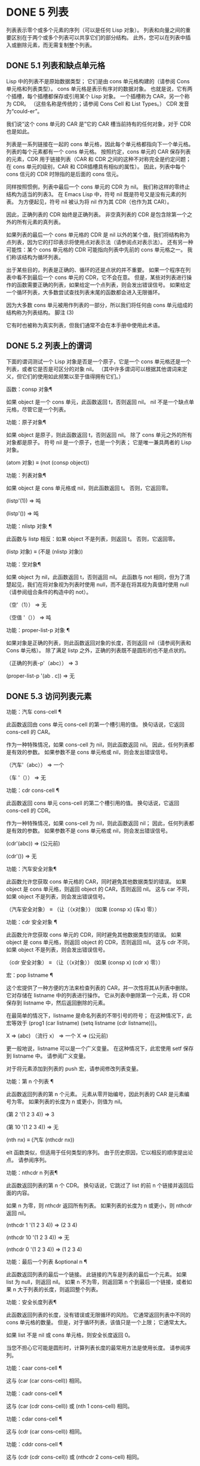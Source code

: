 #+LATEX_COMPILER: xelatex
#+LATEX_CLASS: elegantpaper
#+OPTIONS: prop:t
#+OPTIONS: ^:nil

* DONE 5 列表

列表表示零个或多个元素的序列（可以是任何 Lisp 对象）。  列表和向量之间的重要区别在于两个或多个列表可以共享它们的部分结构。  此外，您可以在列表中插入或删除元素，而无需复制整个列表。


** DONE 5.1 列表和缺点单元格

Lisp 中的列表不是原始数据类型；  它们是由 cons 单元格构建的（请参阅 Cons 单元格和列表类型）。  cons 单元格是表示有序对的数据对象。  也就是说，它有两个插槽，每个插槽都保存或引用某个 Lisp 对象。  一个插槽称为 CAR，另一个称为 CDR。  （这些名称是传统的；请参阅 Cons Cell 和 List Types。） CDR 发音为“could-er”。

 我们说“这个 cons 单元的 CAR 是”它的 CAR 槽当前持有的任何对象，对于 CDR 也是如此。

 列表是一系列链接在一​​起的 cons 单元格，因此每个单元格都指向下一个单元格。  列表的每个元素都有一个 cons 单元格。  按照约定，cons 单元的 CAR 保存列表的元素，CDR 用于链接列表（CAR 和 CDR 之间的这种不对称完全是约定问题；在 cons 单元的级别，CAR 和 CDR插槽具有相似的属性）。  因此，列表中每个 cons 信元的 CDR 时隙指的是后面的 cons 信元。

 同样按照惯例，列表中最后一个 cons 单元的 CDR 为 nil。  我们称这样的零终止结构为适当的列表3。  在 Emacs Lisp 中，符号 nil 既是符号又是没有元素的列表。  为方便起见，符号 nil 被认为将 nil 作为其 CDR（也作为其 CAR）。

 因此，正确列表的 CDR 始终是正确列表。  非空真列表的 CDR 是包含除第一个之外的所有元素的真列表。

 如果列表的最后一个 cons 单元格的 CDR 是 nil 以外的某个值，我们将结构称为点列表，因为它的打印表示将使用点对表示法（请参阅点对表示法）。  还有另一种可能性：某个 cons 单元格的 CDR 可能指向列表中先前的 cons 单元格之一。  我们称该结构为循环列表。

 出于某些目的，列表是正确的、循环的还是点状的并不重要。  如果一个程序在列表中看不到最后一个 cons 单元的 CDR，它不会在意。  但是，某些对列表进行操作的函数需要正确的列表，如果给定一个点列表，则会发出错误信号。  如果给定一个循环列表，大多数尝试查找列表末尾的函数都会进入无限循环。

 因为大多数 cons 单元被用作列表的一部分，所以我们将任何由 cons 单元组成的结构称为列表结构。
 脚注
 (3)

 它有时也被称为真实列表，但我们通常不会在本手册中使用此术语。

** DONE 5.2 列表上的谓词

下面的谓词测试一个 Lisp 对象是否是一个原子，它是一个 cons 单元格还是一个列表，或者它是否是可区分的对象 nil。  （其中许多谓词可以根据其他谓词来定义，但它们的使用如此频繁以至于值得拥有它们。）

 函数：consp 对象¶

     如果 object 是一个 cons 单元，此函数返回 t，否则返回 nil。  nil 不是一个缺点单元格，尽管它是一个列表。

 功能：原子对象¶

     如果 object 是原子，则此函数返回 t，否则返回 nil。  除了 cons 单元之外的所有对象都是原子。  符号 nil 是一个原子，也是一个列表；  它是唯一兼具两者的 Lisp 对象。

     (atom 对象) ≡ (not (consp object))

 功能：列表对象¶

     如果 object 是 cons 单元格或 nil，则此函数返回 t。  否则，它返回零。

     (listp'(1))
	  ⇒ 吨

     (listp'())
	  ⇒ 吨

 功能：nlistp 对象 ¶

     此函数与 listp 相反：如果 object 不是列表，则返回 t。  否则，它返回零。

     (listp 对象) ≡ (不是 (nlistp 对象))

 功能：空对象¶

     如果 object 为 nil，此函数返回 t，否则返回 nil。  此函数与 not 相同，但为了清楚起见，我们在将对象视为列表时使用 null，而不是在将其视为真值时使用 null（请参阅组合条件的构造中的 not）。

     （空'（1））
	  ⇒ 无

     （空值 '（））
	  ⇒ 吨

 功能：proper-list-p 对象 ¶

     如果对象是正确的列表，则此函数返回对象的长度，否则返回 nil（请参阅列表和 Cons 单元格）。  除了满足 listp 之外，正确的列表既不是圆形的也不是点状的。

     （正确的列表-p'（abc））
	 ⇒ 3

     (proper-list-p '(ab . c))
	 ⇒ 无

** DONE 5.3 访问列表元素

功能：汽车 cons-cell ¶

     此函数返回由 cons 单元 cons-cell 的第一个槽引用的值。  换句话说，它返回 cons-cell 的 CAR。

     作为一种特殊情况，如果 cons-cell 为 nil，则此函数返回 nil。  因此，任何列表都是有效的参数。  如果参数不是 cons 单元格或 nil，则会发出错误信号。

     （汽车'（abc））
	  ⇒ 一个

     （车 '（））
	  ⇒ 无

 功能：cdr cons-cell ¶

     此函数返回 cons 单元 cons-cell 的第二个槽引用的值。  换句话说，它返回 cons-cell 的 CDR。

     作为一种特殊情况，如果 cons-cell 为 nil，则此函数返回 nil；  因此，任何列表都是有效的参数。  如果参数不是 cons 单元格或 nil，则会发出错误信号。

     (cdr'(abc))
	  ⇒ (公元前)

     (cdr'())
	  ⇒ 无

 功能：汽车安全对象¶

     此函数允许您获取 cons 单元格的 CAR，同时避免其他数据类型的错误。  如果 object 是 cons 单元格，则返回 object 的 CAR，否则返回 nil。  这与 car 不同，如果 object 不是列表，则会发出错误信号。

     （汽车安全对象）
     ≡
     （让（（x对象））
       (如果 (consp x)
	   (车x)
	 零））

 功能：cdr 安全对象 ¶

     此函数允许您获取 cons 单元的 CDR，同时避免其他数据类型的错误。  如果 object 是 cons 单元格，则返回 object 的 CDR，否则返回 nil。  这与 cdr 不同，如果 object 不是列表，则会发出错误信号。

     （cdr 安全对象）
     ≡
     （让（（x对象））
       (如果 (consp x)
	   (cdr x)
	 零））

 宏：pop listname ¶

     这个宏提供了一种方便的方法来检查列表的 CAR，并一次性将其从列表中删除。  它对存储在 listname 中的列表进行操作。  它从列表中删除第一个元素，将 CDR 保存到 listname 中，然后返回删除的元素。

     在最简单的情况下，listname 是命名列表的不带引号的符号；  在这种情况下，此宏等效于 (prog1 (car listname) (setq listname (cdr listname)))。

     X
	  ⇒ (abc)
     （流行 x）
	  ⇒ 一个
     X
	  ⇒ (公元前)

     更一般地说，listname 可以是一个广义变量。  在这种情况下，此宏使用 setf 保存到 listname 中。  请参阅广义变量。

     对于将元素添加到列表的 push 宏，请参阅修改列表变量。

 功能：第 n 个列表 ¶

     此函数返回列表的第 n 个元素。  元素从零开始编号，因此列表的 CAR 是元素编号为零。  如果列表的长度为 n 或更小，则值为 nil。

     (第 2 '(1 2 3 4))
	  ⇒ 3

     (第 10 '(1 2 3 4))
	  ⇒ 无

     (nth nx) ≡ (汽车 (nthcdr nx))

     elt 函数类似，但适用于任何类型的序列。  由于历史原因，它以相反的顺序提出论点。  请参阅序列。

 功能：nthcdr n 列表¶

     此函数返回列表的第 n 个 CDR。  换句话说，它跳过了 list 的前 n 个链接并返回后面的内容。

     如果 n 为零，则 nthcdr 返回所有列表。  如果列表的长度为 n 或更小，则 nthcdr 返回 nil。

     (nthcdr 1 '(1 2 3 4))
	  ⇒ (2 3 4)

     (nthcdr 10 '(1 2 3 4))
	  ⇒ 无

     (nthcdr 0 '(1 2 3 4))
	  ⇒ (1 2 3 4)

 功能：最后一个列表 &optional n ¶

     此函数返回列表的最后一个链接。  此链接的汽车是列表的最后一个元素。  如果 list 为 null，则返回 nil。  如果 n 不为零，则返回第 n 个到最后一个链接，或者如果 n 大于列表的长度，则返回整个列表。

 功能：安全长度列表¶

     此函数返回列表的长度，没有错误或无限循环的风险。  它通常返回列表中不同的 cons 单元格的数量。  但是，对于循环列表，该值只是一个上限；  它通常太大。

     如果 list 不是 nil 或 cons 单元格，则安全长度返回 0。

 当您不担心它可能是圆形时，计算列表长度的最常用方法是使用长度。  请参阅序列。

 功能：caar cons-cell ¶

     这与 (car (car cons-cell)) 相同。

 功能：cadr cons-cell ¶

     这与 (car (cdr cons-cell)) 或 (nth 1 cons-cell) 相同。

 功能：cdar cons-cell ¶

     这与 (cdr (car cons-cell)) 相同。

 功能：cddr cons-cell ¶

     这与 (cdr (cdr cons-cell)) 或 (nthcdr 2 cons-cell) 相同。

 除了上述之外，car 和 cdr 的另外 24 个组合被定义为 cxxxr 和 cxxxxr，其中每个 x 是 a 或 d。  cadr、caddr 和 cadddr 分别选出列表的第二个、第三个或第四个元素。  cl-lib 以 cl-second、cl-third 和 cl-fourth 的名称提供相同的功能。  请参阅 Common Lisp Extensions 中的列表函数。

 功能：butlast x &optional n ¶

     此函数返回删除了最后一个元素或最后 n 个元素的列表 x。  如果 n 大于零，它会复制列表，以免损坏原始列表。  通常， (append (butlast xn) (last xn)) 将返回一个等于 x 的列表。

 功能：nbutlast x &可选 n ¶

     这是 butlast 的一个版本，它通过破坏性地修改适当元素的 cdr 来工作，而不是制作列表的副本。
** DONE 5.4 构建 Cons 单元格和列表

许多函数构建列表，因为列表位于 Lisp 的核心。  cons 是基本的列表构建功能；  然而，有趣的是，list 在 Emacs 源代码中的使用次数比 cons 多。

 功能：cons object1 object2 ¶

     该函数是构建新列表结构的最基本函数。  它创建了一个新的 cons 单元，使 object1 成为 CAR，object2 成为 CDR。  然后它返回新的 cons 单元格。  参数 object1 和 object2 可以是任何 Lisp 对象，但最常见的 object2 是一个列表。

     （缺点1'（2））
	  ⇒ (1 2)

     （缺点1'（））
	  ⇒ (1)

     （缺点 1 2）
	  ⇒ (1 . 2)

     cons 通常用于将单个元素添加到列表的前面。  这称为将元素添加到列表中。  4 例如：

     (setq list (cons newelt list))

     请注意，本例中使用的名为 list 的变量与下面描述的名为 list 的函数之间没有冲突；  任何符号都可以用于这两个目的。

 功能：列出 &rest 对象 ¶

     此函数创建一个以对象为元素的列表。  结果列表总是以零结尾的。  如果没有给出对象，则返回空列表。

     （清单 1 2 3 4 5）
	  ⇒ (1 2 3 4 5)

     (列表 1 2 '(3 4 5) 'foo)
	  ⇒ (1 2 (3 4 5) 富)

     （列表）
	  ⇒ 无

 功能：制作列表长度对象¶

     此函数创建一个长度元素列表，其中每个元素都是对象。  将 make-list 与 make-string 进行比较（请参阅创建字符串）。

     （制作清单 3 '猪）
	  ⇒ （猪猪猪）

     (make-list 0 '猪)
	  ⇒ 无

     (setq l (make-list 3 '(ab)))
	  ⇒ ((ab) (ab) (ab))
     (eq (car l) (cadr l))
	  ⇒ 吨

 功能：追加 &rest 序列¶

     这个函数返回一个包含所有序列元素的列表。  序列可以是列表、向量、布尔向量或字符串，但最后一个通常应该是列表。  除了最后一个参数之外的所有参数都被复制，因此没有任何参数被更改。  （请参阅重新排列列表的函数中的 nconc，了解一种无需复制即可加入列表的方法。）

     更一般地， append 的最后一个参数可以是任何 Lisp 对象。  最后一个参数不会被复制或转换；  它成为新列表中最后一个 cons 单元的 CDR。  如果最后一个参数本身是一个列表，那么它的元素将成为结果列表的有效元素。  如果最终元素不是列表，则结果是一个点列表，因为它的最终 CDR 不是正确列表中要求的 nil（请参阅列表和缺点单元格）。

 下面是一个使用 append 的例子：

 (setq 树 '(松橡树))
      ⇒ (松橡树)
 (setq more-trees (append '(枫桦树)树))
      ⇒ (枫桦松栎)


 树木
      ⇒ (松橡树)
 更多树
      ⇒ (枫桦松栎)

 (eq 树 (cdr (cdr more-trees)))
      ⇒ 吨

 您可以通过查看箱形图了解 append 的工作原理。  将变量 trees 设置为列表（松树橡木），然后将变量 more-trees 设置为列表（枫桦树松橡树）。  但是，变量树继续引用原始列表：

 more-trees 树
 |  |
 |  --- --- --- --- -> --- --- --- ---
  --> |  |  |--> |  |  |--> |  |  |--> |  |  |--> 无
       --- --- --- --- --- --- --- ---
	|  |  |  |
	|  |  |  |
	 --> 枫木 --> 桦木 --> 松木 --> 橡木

 空序列对 append 返回的值没有任何贡献。  因此，最终的 nil 参数强制复制前一个参数：

 树木
      ⇒ (松橡树)

 (setq wood (append trees nil))
      ⇒ (松橡树)

 木头
      ⇒ (松橡树)

 （当木树）
      ⇒ 无

 在发明函数复制序列之前，这曾经是复制列表的常用方法。  请参阅序列、数组和向量。

 在这里，我们展示了使用向量和字符串作为附加参数：

 （追加 [ab] "cd" 无）
      ⇒ (ab 99 100)

 在 apply 的帮助下（请参阅调用函数），我们可以将所有列表附加到列表列表中：

 （应用'追加'（（abc）无（xyz）无））
      ⇒ (abcxyz)

 如果没有给出序列，则返回 nil：

 （附加）
      ⇒ 无

 以下是一些最终参数不是列表的示例：

 （附加'（xy）'z）
      ⇒ (xy.z)
 （附加'（xy）[z]）
      ⇒ (xy . [z])

 第二个示例表明，当最后一个参数是序列而不是列表时，序列的元素不会成为结果列表的元素。  相反，该序列成为最终的 CDR，就像任何其他非列表最终参数一样。

 功能：copy-tree tree &optional vecp ¶

     此函数返回树树的副本。  如果树是一个 cons 单元，这将创建一个具有相同 CAR 和 CDR 的新 cons 单元，然后以相同的方式递归复制 CAR 和 CDR。

     通常，当 tree 不是 cons 单元格时，copy-tree 只返回 tree。  但是，如果 vecp 不为零，它也会复制向量（并递归地对其元素进行操作）。

 功能：扁平化树¶

     此函数返回树的“扁平化”副本，即包含以 tree 为根的 cons 单元树的所有非 nil 终端节点或叶子的列表。  返回列表中的叶子与树中的叶子顺序相同。

 (flatten-tree '(1 (2 . 3) nil (4 5 (6)) 7))
     ⇒(1 2 3 4 5 6 7)

 功能：确保列表对象¶

     此函数将对象作为列表返回。  如果 object 已经是一个列表，则函数返回它；  否则，该函数返回一个包含对象的单元素列表。

     如果您有一个可能是也可能不是列表的变量，这通常很有用，然后您可以说，例如：

     (dolist (elem (ensure-list foo))
       （主要元素））

 功能：从 &optional 到分隔的数字序列¶

     此函数返回一个数字列表，该列表以 from 开头并按分隔递增，并在 to 或之前结束。  分隔可以是正数或负数，默认为 1。如果 to 为 nil 或数值等于 from，则值为单元素列表 (from)。  如果 to 小于 from 且为正分隔，或大于 from 且为负分隔，则值为 nil，因为这些参数指定了一个空序列。

     如果分隔为 0 并且 to 既不为零也不在数值上等于 from，则 number-sequence 表示错误，因为这些参数指定了无限序列。

     所有参数都是数字。  浮点参数可能很棘手，因为浮点算术是不精确的。  例如，根据机器的不同，很可能 (number-sequence 0.4 0.6 0.2) 返回一个元素列表 (0.4)，而 (number-sequence 0.4 0.8 0.2) 返回一个包含三个元素的列表。  列表的第 n 个元素由精确公式（+ from (* n separator)）计算。  因此，如果想要确保 to 包含在列表中，可以传递这种精确类型的表达式 for to。  或者，可以将 to 替换为稍大的值（如果分离为负，则使用稍大的负值）。

     一些例子：

     （数字序列 4 9）
	  ⇒ (4 5 6 7 8 9)
     （数字序列 9 4 -1）
	  ⇒ (9 8 7 6 5 4)
     （数字序列 9 4 -2）
	  ⇒ (9 7 5)
     （数字序列 8）
	  ⇒ (8)
     （数字序列 8 5）
	  ⇒ 无
     （数字序列 5 8 -1）
	  ⇒ 无
     （数字序列 1.5 6 2）
	  ⇒ (1.5 3.5 5.5)

 脚注
 (4)

 没有严格等价的方法可以将元素添加到列表的末尾。  您可以使用 (append listname (list newelt))，它通过复制 listname 并将 newelt 添加到其末尾来创建一个全新的列表。  或者您可以使用 (nconc listname (list newelt))，它通过遵循所有 CDR 然后替换终止的 nil 来修改 listname。  将此与使用 cons 将元素添加到列表的开头进行比较，既不复制也不修改列表。


** DONE 5.5 修改列表变量

这些函数和一个宏提供了修改存储在变量中的列表的便捷方法。

 宏：推送元素列表名¶

     此宏创建一个新列表，其 CAR 为元素，其 CDR 为 listname 指定的列表，并将该列表保存在 listname 中。  在最简单的情况下，listname 是一个不带引号的符号来命名一个列表，这个宏等价于 (setq listname (cons element listname))。

     (setq l '(ab))
	  ⇒ (ab)
     （推'cl）
	  ⇒（驾驶室）
     l
	  ⇒（驾驶室）

     更一般地说，listname 可以是一个广义变量。  在这种情况下，这个宏相当于 (setf listname (cons element listname))。  请参阅广义变量。

     对于从列表中删除第一个元素的 pop 宏，请参阅访问列表元素。

 两个函数修改作为变量值的列表。

 功能：添加到列表符号元素&可选追加比较-fn ¶

     如果 element 还不是该值的成员，则此函数通过将 element 转换为旧值来设置变量符号。  它返回结果列表，无论是否更新。  symbol 的值最好是在调用之前已经存在的列表。  add-to-list 使用 compare-fn 将元素与现有列表成员进行比较；  如果 compare-fn 为 nil，则使用 equal。

     通常，如果添加元素，则将其添加到符号的前面，但如果可选参数 append 为非 nil，则将其添加到末尾。

     参数符号没有被隐式引用；  add-to-list 是一个普通函数，与 set 类似，但与 setq 不同。  如果这是您想要的，请自己引用论点。

     当符号引用词法变量时不要使用此函数。

 这是一个展示如何使用添加到列表的场景：

 (setq foo '(ab))
      ⇒ (ab)

 （添加到列表'foo'c）;;  添加 c。
      ⇒（驾驶室）

 （添加到列表'foo'b）;;  没有效果。
      ⇒（驾驶室）

 富;;  foo 被改变了。
      ⇒（驾驶室）

 (add-to-list 'var value) 的等效表达式是：

 （如果（成员值 var）
     变量
   (setq var (cons value var)))

 功能：添加到有序列表符号元素&可选顺序¶

     此函数通过在 order 指定的位置将元素插入旧值（必须是列表）来设置变量符号。  如果元素已经是列表的成员，则根据顺序调整其在列表中的位置。  使用 eq 测试成员资格。  此函数返回结果列表，无论是否更新。

     顺序通常是一个数字（整数或浮点数），列表的元素按非递减数字顺序排序。

     order 也可以省略或为零。  如果元素已经有一个，则元素的数字顺序保持不变；  否则，元素没有数字顺序。  没有数字列表顺序的元素被放置在列表的末尾，没有特定的顺序。

     order 的任何其他值都会删除元素的数字顺序，如果它已经有一个；  否则，它等价于 nil。

     参数符号没有被隐式引用；  add-to-ordered-list 是一个普通函数，与 set 类似，但与 setq 不同。  如有必要，请自己引用论点。

     排序信息存储在符号列表顺序属性的哈希表中。  symbol 不能引用词法变量。

 这是一个展示如何使用 add-to-ordered-list 的场景：

 (setq foo '())
      ⇒ 无

 （添加到有序列表'foo'a 1）;;  添加一个。
      ⇒ (一)

 (添加到有序列表'foo'c 3);;  添加 c。
      ⇒ (交流)

 (添加到有序列表'foo'b 2);;  添加 b。
      ⇒ (abc)

 (添加到有序列表'foo'b 4);;  移动 B.
      ⇒ (acb)

 （添加到有序列表'foo'd）；；  附加 d.
      ⇒ (acbd)

 （添加到有序列表'foo'e）；；  添加 e。
      ⇒ (acbed)

 富;;  foo 被改变了。
      ⇒ (acbed)

** DONE 5.6 修改现有列表结构

您可以使用原语 setcar 和 setcdr 修改 cons 单元的 CAR 和 CDR 内容。  这些是破坏性操作，因为它们改变了现有的列表结构。  破坏性操作应仅应用于可变列表，即通过 cons、list 或类似操作构造的列表。  通过引用创建的列表是程序的一部分，不应被破坏性操作更改。  请参阅可变性。

     Common Lisp 注意：Common Lisp 使用函数 rplaca 和 rplacd 来改变列表结构；  它们改变结构的方式与 setcar 和 setcdr 相同，但 Common Lisp 函数返回 cons 单元，而 setcar 和 setcdr 返回新的 CAR 或 CDR。

*** TODO 5.6.1 改变列表元素 setcar

使用 setcar 更改 cons 单元的 CAR。  当用于列表时，setcar 将列表中的一个元素替换为不同的元素。

 功能：setcar cons 对象¶

     此函数将对象存储为 cons 的新 CAR，替换其先前的 CAR。  换句话说，它改变了 cons 的 CAR slot 来引用 object。  它返回值对象。  例如：

     (setq x (列表 1 2))
	  ⇒ (1 2)

     (setcar x 4)
	  ⇒ 4

     X
	  ⇒ (4 2)

 当一个 cons 单元是多个列表的共享结构的一部分时，将一个新的 CAR 存储到 cons 中会更改每个列表的一个元素。  这是一个例子：

 ;;  创建两个部分共享的列表。
 (setq x1 (list 'a 'b 'c))
      ⇒ (abc)
 (setq x2 (cons 'z (cdr x1)))
      ⇒ (zbc)


 ;;  替换共享链接的CAR。
 (setcar (cdr x1) 'foo)
      ⇒ 富
 x1 ;  两个列表都已更改。
      ⇒ (a foo c)
 x2
      ⇒ (z foo c)


 ;;  替换未共享链接的 CAR。
 （setcar x1 'baz）
      ⇒ 巴兹
 x1 ;  只更改了一个列表。
      ⇒ (baz foo c)
 x2
      ⇒ (z foo c)

 这是变量 x1 和 x2 中两个列表的共享结构的图形描述，显示了为什么替换 b 会改变它们：

	 --- --- --- --- --- ---
 x1---> |  |  |----> |  |  |--> |  |  |--> 无
	 --- --- --- --- --- ---
	  |  --> |  |
	  |  |  |  |
	   --> 一个 |  --> b --> c
		  |
	--- --- |
 x2--> |  |  |--
	--- ---
	 |
	 |
	  --> z

 这是箱形图的另一种形式，显示了相同的关系：

 x1：
  -------------- -------------- --------------
 |  汽车 |  cdr |  |  汽车 |  cdr |  |  汽车 |  cdr |
 |  一个 |  o-------->|  乙 |  o-------->|  c |  无 |
 |  |  |  -->|  |  |  |  |  |
  -------------- |  -------------- --------------
		  |
 x2: |
  -------------- |
 |  汽车 |  cdr |  |
 |  z |  o----
 |  |  |
  --------------

*** TODO 5.6.2 更改列表的 CDR

用于修改 CDR 的最低级原语是 setcdr：

 功能：setcdr cons 对象¶

     此函数将对象存储为 cons 的新 CDR，替换其先前的 CDR。  换句话说，它将 cons 的 CDR slot 更改为引用 object。  它返回值对象。

 这是一个用不同列表替换列表的 CDR 的示例。  除了第一个元素之外的所有元素都被删除，以支持不同的元素序列。  第一个元素没有改变，因为它位于列表的 CAR 中，并且无法通过 CDR 到达。

 (setq x (list 1 2 3))
      ⇒ (1 2 3)

 (setcdr x '(4))
      ⇒ (4)

 X
      ⇒ (1 4)

 您可以通过更改列表中 cons 单元格的 CDR 从列表中间删除元素。  例如，这里我们通过更改第一个 cons 单元的 CDR 从列表 (abc) 中删除第二个元素 b：

 (setq x1 (list 'a 'b 'c))
      ⇒ (abc)
 (setcdr x1 (cdr (cdr x1)))
      ⇒ (c)
 x1
      ⇒ (交流)

 这是框符号的结果：

		    --------------------
		   |  |
  -------------- |  -------------- |  --------------
 |  汽车 |  cdr |  |  |  汽车 |  cdr |  -->|  汽车 |  cdr |
 |  一个 |  o----- |  乙 |  o-------->|  c |  无 |
 |  |  |  |  |  |  |  |  |
  -------------- -------------- --------------

 之前保存元素 b 的第二个 cons 单元仍然存在，并且它的 CAR 仍然是 b，但它不再构成此列表的一部分。

 通过更改 CDR 插入新元素同样容易：

 (setq x1 (list 'a 'b 'c))
      ⇒ (abc)
 (setcdr x1 (cons 'd (cdr x1)))
      ⇒ (数据库)
 x1
      ⇒ (adbc)

 这是框符号的结果：

  -------------- ------------- -------------
 |  汽车 |  cdr |  |  汽车 |  cdr |  |  汽车 |  cdr |
 |  一个 |  ○ |  -->|  乙 |  o-------->|  c |  无 |
 |  |  |  |  |  |  |  |  |  |  |
  --------- |  -- |  ------------- -------------
	    |  |
      ----- --------
     |  |
     |  --------------- |
     |  |  汽车 |  cdr |  |
      -->|  d |  o-----
	 |  |  |
	  ---------------

*** TODO 5.6.3 重新排列列表的函数

以下是一些通过修改其组件 cons 单元格的 CDR 来破坏性地重新排列列表的函数。  这些函数具有破坏性，因为它们会破坏作为参数传递给它们的原始列表，重新链接它们的 cons 单元以形成一个作为返回值的新列表。

 有关修改 cons 单元格的另一个函数，请参见使用列表作为集合中的 delq。

 功能：nconc &rest 列表 ¶

     此函数返回一个包含列表所有元素的列表。  与 append 不同（参见 Building Cons Cells and Lists），列表不会被复制。  而是将每个列表的最后一个 CDR 更改为引用以下列表。  最后一个列表没有改变。  例如：

     (setq x (list 1 2 3))
	  ⇒ (1 2 3)

     (nconc x '(4 5))
	  ⇒ (1 2 3 4 5)

     X
	  ⇒ (1 2 3 4 5)

     由于 nconc 的最后一个参数本身没有被修改，因此使用常量列表是合理的，例如 '(4 5)，如上例所示。  出于同样的原因，最后一个参数不必是列表：

     (setq x (list 1 2 3))
	  ⇒ (1 2 3)

     (nconc x 'z)
	  ⇒ (1 2 3 .z)

     X
	  ⇒ (1 2 3 .z)

     但是，其他参数（除了最后一个）应该是可变列表。

     一个常见的陷阱是使用常量列表作为 nconc 的非最后一个参数。  如果您这样做，则结果行为是未定义的（请参阅自我评估表格）。  您的程序可能会在每次运行时发生变化！  以下是可能发生的情况（尽管不保证会发生）：

     (defun add-foo (x) ; 我们希望这个函数添加
       (nconc '(foo) x)) ;  foo 到其 arg 的前面。


     （符号函数'add-foo）
	  ⇒ (lambda (x) (nconc '(foo) x))


     (setq xx (add-foo '(1 2))) ;  它似乎工作。
	  ⇒ (foo 1 2)

     (setq xy (add-foo '(3 4))) ;  发生了什么？
	  ⇒ (foo 1 2 3 4)

     (当量 xx xy)
	  ⇒ 吨


     （符号函数'add-foo）
	  ⇒ (lambda (x) (nconc '(foo 1 2 3 4) x))

** DONE 5.7 使用列表作为集合

一个列表可以表示一个无序的数学集合——如果一个值出现在列表中，只需将其视为集合的元素，而忽略列表的顺序。  要形成两个集合的并集，请使用 append（只要您不介意重复元素）。  您可以使用 delete-dups 或 seq-uniq 删除相同的重复项。  集合的其他有用函数包括 memq 和 delq，以及它们的相同版本，成员和删除。

     Common Lisp 注释：Common Lisp 具有联合函数（避免重复元素）和集合操作的交集。  在 Emacs Lisp 中，这些工具的变体由 cl-lib 库提供。  请参阅 Common Lisp Extensions 中的列表作为集合。

 功能：memq 对象列表¶

     此函数测试对象是否是列表的成员。  如果是，memq 返回一个从第一次出现的对象开始的列表。  否则，它返回零。  memq 中的字母 'q' 表示它使用 eq 将对象与列表的元素进行比较。  例如：

     (memq'b'(abcba))
	  ⇒ (bcba)

     (memq '(2) '((1) (2))) ;  两 (2) 不必是等式。
	  ⇒ 未指定；  可能为 nil 或 ((2))。

 功能：delq 对象列表¶

     此函数破坏性地从列表中删除所有元素 eq 到对象，并返回结果列表。  delq 中的字母 'q' 表示它使用 eq 将 object 与列表的元素进行比较，例如 memq 和 remq。

     通常，当您调用 delq 时，您应该通过将返回值分配给保存原始列表的变量来使用它。  下面解释其原因。

 delq 函数通过简单地向下推进列表并返回从这些元素之后开始的子列表来从列表的前面删除元素。  例如：

 (delq 'a '(abc)) ≡ (cdr '(abc))

 当要删除的元素出现在列表中间时，删除它涉及更改 CDR（请参阅更改列表的 CDR）。

 (setq sample-list (list 'a 'b 'c '(4)))
      ⇒ (abc (4))

 (delq '一个样本列表)
      ⇒ (公元前 (4))

 样品清单
      ⇒ (abc (4))

 （delq 'c 样本列表）
      ⇒ (ab (4))

 样品清单
      ⇒ (ab (4))

 注意 (delq 'c sample-list) 修改 sample-list 以拼接出第三个元素，但 (delq 'a sample-list) 不拼接任何东西——它只是返回一个较短的列表。  不要假设以前保存参数列表的变量现在有更少的元素，或者它仍然保存原始列表！  相反，保存 delq 的结果并使用它。  大多数情况下，我们将结果存储回保存原始列表的变量中：

 （setq 花（delq '玫瑰花））

 在以下示例中，delq 尝试匹配的 (list 4) 和 sample-list 中的 (4) 相等但不 eq：

 (delq (list 4) 样本列表)
      ⇒ (ac (4))

 如果要删除等于给定值的元素，请使用 delete（见下文）。

 功能：remq 对象列表¶

     此函数返回列表的副本，其中删除了所有 eq 到对象的元素。  remq 中的字母 'q' 表示它使用 eq 将对象与列表的元素进行比较。

     (setq sample-list (list 'a 'b 'c 'a 'b 'c))
	  ⇒ (abcabc)

     （remq '一个样本列表）
	  ⇒ (英国广播公司)

     样品清单
	  ⇒ (abcabc)

 功能：memql 对象列表¶

     函数 memql 测试 object 是否是 list 的成员，使用 eql 将成员与 object 进行比较，因此浮点元素按值进行比较。  如果 object 是成员，则 memql 返回一个列表，从它在列表中的第一次出现开始。  否则，它返回零。

     将此与 memq 进行比较：

     (memql 1.2'(1.1 1.2 1.3));  1.2 和 1.2 是等式。
	  ⇒ (1.2 1.3)

     (memq 1.2'(1.1 1.2 1.3));  两个 1.2s 不必是 eq。
	  ⇒ 未指定；  可能为 nil 或 (1.2 1.3)。

 以下三个函数类似于 memq、delq 和 remq，但使用 equal 而不是 eq 来比较元素。  请参见等式谓词。

 功能：成员对象列表¶

     函数 member 测试对象是否是 list 的成员，将成员与 object 使用 equal 进行比较。  如果 object 是成员，则 member 返回一个列表，从它在列表中的第一次出现开始。  否则，它返回零。

     将此与 memq 进行比较：

     （成员'（2）'（（1）（2）））；  (2) 和 (2) 相等。
	  ⇒ ((2))

     (memq '(2) '((1) (2))) ;  两 (2) 不必是等式。
	  ⇒ 未指定；  可能为 nil 或 (2)。

     ;;  具有相同内容的两个字符串相等。
     (成员 "foo" '("foo" "bar"))
	  ⇒ ("foo" "酒吧")

 功能：删除对象序列¶

     此函数从序列中删除所有等于 object 的元素，并返回结果序列。

     如果sequence是一个列表，delete之于delq就像member之于memq：它使用equal来比较元素和对象，比如member；  当它找到一个匹配的元素时，它会像 delq 那样删除该元素。  与 delq 一样，您通常应该通过将返回值分配给保存原始列表的变量来使用它。

     如果 sequence 是向量或字符串，则 delete 返回序列的副本，其中所有等于 object 的元素都已删除。

     例如：

     (setq l (list '(2) '(1) '(2)))
     （删除'（2）升）
	  ⇒ ((1))
     l
	  ⇒ ((2) (1))
     ;;  如果你想可靠地改变 l，
     ;;  写 (setq l (delete '(2) l))。

     (setq l (list '(2) '(1) '(2)))
     （删除'（1）升）
	  ⇒ ((2) (2))
     l
	  ⇒ ((2) (2))
     ;;  在这种情况下，是否设置 l 没有区别，
     ;;  但为了另一种情况，你应该这样做。

     （删除'（2）[（2）（1）（2）]）
	  ⇒ [(1)]

 功能：移除对象序列¶

     此功能是删除的非破坏性对应物。  它返回序列、列表、向量或字符串的副本，其中删除了等于对象的元素。  例如：

     （删除'（2）'（（2）（1）（2）））
	  ⇒ ((1))

     （删除'（2）[（2）（1）（2）]）
	  ⇒ [(1)]

     Common Lisp 注意：GNU Emacs Lisp 中的成员、删除和删除函数是从 Maclisp 派生的，而不是 Common Lisp。  Common Lisp 版本不使用相等来比较元素。

 功能：成员忽略大小写对象列表¶

     这个函数和 member 一样，除了 object 应该是一个字符串并且它忽略字母大小写和文本表示的差异：大写和小写字母被视为相等，并且在比较之前将单字节字符串转换为多字节。

 功能：删除重复列表¶

     此函数破坏性地从列表中删除所有相等的重复项，将结果存储在列表中并返回。  在列表中多次出现相同的元素时，delete-dups 保留第一个。  请参阅 seq-uniq 以了解非破坏性操作（请参阅序列）。

 另请参阅修改列表变量中的 add-to-list 函数，了解将元素添加到存储在变量中并用作集合的列表的方法。

** DONE 5.8 关联列表

关联列表，或简称为 alist，记录了从键到值的映射。  它是一个 cons 单元的列表，称为关联：每个 cons 单元的 CAR 是 key，CDR 是关联的 value.5

 这是一个alist的例子。  键松树与值锥相关联；  关键橡木与橡子有关；  关键枫树与种子相关联。

 （（松果）
  （橡树。橡子）
  （枫树。种子））

 alist 中的值和键都可以是任何 Lisp 对象。  例如，在下面的 alist 中，符号 a 与数字 1 相关联，字符串“b”与列表 (2 3) 相关联，即 alist 元素的 CDR：

 ((a . 1) ("b" 2 3))

 有时最好设计一个alist来将关联的值存储在元素的CDR的CAR中。  以下是此类 alist 的示例：

 ((玫红)(百合白)(毛茛黄))

 在这里，我们将红色视为与玫瑰相关的值。  这种列表的一个优点是您可以在 CDR 的 CDR 中存储其他相关信息——甚至是其他项目的列表。  一个缺点是您不能使用 rassq（见下文）来查找包含给定值的元素。  当这些考虑都不重要时，选择是一个品味问题，只要您对任何给定的列表保持一致即可。

 上面显示的相同 alist 可以认为在元素的 CDR 中具有关联值；  与玫瑰相关的值将是列表（红色）。

 关联列表通常用于记录您可能会保留在堆栈中的信息，因为可以轻松地将新关联添加到列表的前面。  在关联列表中搜索与给定键的关联时，如果有多个，则返回找到的第一个。

 在 Emacs Lisp 中，如果关联列表的元素不是 cons 单元格，则不会出错。  alist 搜索功能只是忽略这些元素。  在这种情况下，许多其他版本的 Lisp 都会发出错误信号。

 请注意，属性列表在几个方面类似于关联列表。  属性列表的行为类似于关联列表，其中每个键只能出现一次。  有关属性列表和关联列表的比较，请参见属性列表。

 功能: assoc key alist &optional testfn ¶

     此函数返回 alist 中 key 的第一个关联，如果 key 是函数，则使用 testfn 将 key 与 alist 元素进行比较，否则相等（请参阅相等谓词）。  如果 testfn 是一个函数，则使用两个参数调用它：来自 alist 的元素的 CAR 和 key。  如果 alist 中没有关联的 CAR 等于 key，则该函数返回 nil，如 testfn 所测试。  例如：

     （setq 树 '（（松树 . 锥体）（橡树 . 橡子）（枫树 . 种子）））
	  ⇒（（松树。锥体）（橡树。橡子）（枫树。种子））
     （副橡树）
	  ⇒（橡木.橡子）
     (cdr (assoc '橡树))
	  ⇒ 橡子
     (assoc '白桦树)
	  ⇒ 无

     这是另一个示例，其中键和值不是符号：

     (setq needles-per-cluster
	   '（（2“奥松”“红松”）
	     （3“沥青松”）
	     （5“白松”）））

     (cdr (assoc 3 needles-per-cluster))
	  ⇒ （“松树”）
     (cdr (assoc 2 needles-per-cluster))
	  ⇒ （“奥地利松”“红松”）

 函数 assoc-string 很像 assoc，只是它忽略了字符串之间的某些差异。  请参阅字符和字符串的比较。

 功能：rassoc 值列表¶

     此函数返回与 alist 中值 value 的第一个关联。  如果 alist 中没有关联的 CDR 等于 value，则返回 nil。

     rassoc 与 assoc 类似，只是它比较每个 alist 关联的 CDR 而不是 CAR。  您可以将其视为反向关联，查找给定值的键。

 功能：assq key alist ¶

     这个函数与 assoc 类似，它返回 alist 中 key 的第一个关联，但它使用 eq 进行比较。  如果 alist 中没有关联具有 CAR eq 键，则 assq 返回 nil。  这个函数比 assoc 更常用，因为 eq 比 equal 更快，而且大多数 alists 使用符号作为键。  请参见等式谓词。

     （setq 树 '（（松树 . 锥体）（橡树 . 橡子）（枫树 . 种子）））
	  ⇒（（松树。锥体）（橡树。橡子）（枫树。种子））
     （assq'松树）
	  ⇒（松树.锥体）

     另一方面， assq 通常在键可能不是符号的列表中没有用：

     （setq 离开
	   '（（“简单的叶子”。橡木）
	     （“复合叶”。七叶树）））

     （assq“简单叶子”叶子）
	  ⇒ 未指定；  可能为零或（“简单的叶子”。橡木）。
     （关联“简单叶子”叶子）
	  ⇒ （“简单的叶子”。橡木）

 功能：alist-get key alist &optional default remove testfn ¶

     这个函数类似于 assq。  它通过将 key 与 alist 元素进行比较来找到第一个关联（key . value），如果找到，则返回该关联的值。  如果未找到关联，则该函数返回默认值。  key 与 alist 元素的比较使用 testfn 指定的函数，默认为 eq。

     这是一个广义变量（参见广义变量），可用于使用 setf 更改值。  使用它设置值时，可选参数 remove non-nil 表示如果新值 eql 为默认值，则从 alist 中删除键的关联。

 功能：rassq 值列表¶

     此函数返回与 alist 中值 value 的第一个关联。  如果 alist 中没有关联具有 CDR eq 值，则返回 nil。

     rassq 与 assq 类似，只是它比较每个 alist 关联的 CDR 而不是 CAR。  您可以将其视为反向 assq，查找给定值的键。

     例如：

     （setq 树 '（（松树 . 锥体）（橡树 . 橡子）（枫树 . 种子）））

     （rassq '橡子树）
	  ⇒（橡木.橡子）
     （rassq'孢子树）
	  ⇒ 无

     rassq 无法搜索存储在元素 CDR 的 CAR 中的值：

     (setq colors '((玫瑰红)(百合白)(毛茛黄)))

     （rassq '白色）
	  ⇒ 无

     在这种情况下，关联的 CDR（百合白）不是符号白色，而是列表（白色）。  如果关联是用点对表示法编写的，这会变得更清楚：

     （百合白）≡（百合。（白））

 功能: assoc-default key alist &optional test default ¶

     此函数在 alist 中搜索 key 的匹配项。  对于 alist 的每个元素，它通过使用两个参数调用 test 将元素（如果它是原子）或元素的 CAR（如果它是 cons）与键进行比较：元素或其 CAR 和键。  参数按该顺序传递，以便您可以使用字符串匹配和包含正则表达式的列表获得有用的结果（请参阅正则表达式搜索）。  如果 test 被省略或为零，则使用相等进行比较。

     如果 alist 元素通过此条件与 key 匹配，则 assoc-default 根据此元素返回一个值。  如果元素是 cons，则值是元素的 CDR。  否则，返回值为默认值。

     如果没有 alist 元素与 key 匹配，则 assoc-default 返回 nil。

 功能：copy-alist alist ¶

     此函数返回 alist 的两级深层副本：它为每个关联创建一个新副本，以便您可以更改新 alist 的关联而不更改旧 alist。

     (setq needles-per-cluster
	   '((2 . (“奥地利松”“红松”))
	     (3 . ("Pitch Pine"))

	     (5 . (“白松”))))
     ⇒
     （（2“奥地利松”“红松”）
      （3“沥青松”）
      （5“白松”））

     (setq copy (copy-alist needles-per-cluster))
     ⇒
     （（2“奥地利松”“红松”）
      （3“沥青松”）
      （5“白松”））

     （eq needles-per-cluster 副本）
	  ⇒ 无
     （每个集群副本的针数相等）
	  ⇒ 吨
     (eq (car needles-per-cluster) (car copy))
	  ⇒ 无
     (cdr (汽车 (cdr needles-per-cluster)))
	  ⇒ （“松树”）

     (eq (cdr (car (cdr needles-per-cluster)))
	 (cdr (汽车 (cdr 副本))))
	  ⇒ 吨

     这个例子展示了 copy-alist 如何在不影响另一个副本的情况下更改一个副本的关联：

     (setcdr (assq 3 copy) '("火星真空松"))
     (cdr (assq 3 needles-per-cluster))
	  ⇒ （“松树”）

 功能：assq-delete-all key alist ¶

     此函数从 alist 中删除所有 CAR 为 eq to key 的元素，就像您使用 delq 将每个这样的元素一个一个删除一样。  它返回缩短的 alist，并经常修改 alist 的原始列表结构。  要获得正确的结果，请使用 assq-delete-all 的返回值，而不是查看 alist 的保存值。

     (setq alist (list '(foo 1) '(bar 2) '(foo 3) '(输掉 4)))
	  ⇒ ((foo 1) (bar 2) (foo 3) (输掉 4))
     (assq-delete-all 'foo alist)
	  ⇒ (((bar 2) (输掉 4))
     一个列表
	  ⇒ ((foo 1) (bar 2) (输掉 4))

 功能: assoc-delete-all key alist &optional test ¶

     这个函数类似于 assq-delete-all，除了它接受一个可选参数 test，一个用于比较 alist 中键的谓词函数。  如果省略或为零，则测试默认为相等。  如 assq-delete-all，这个函数经常修改 alist 原有的列表结构。

 功能：rassq-delete-all value alist ¶

     此函数从 alist 中删除 CDR 为 eq to value 的所有元素。  它返回缩短的 alist，并经常修改 alist 的原始列表结构。  rassq-delete-all 与 assq-delete-all 类似，只是它比较每个 alist 关联的 CDR 而不是 CAR。

 宏：let-alist alist body ¶

     为用作关联列表 alist 的键的每个符号创建一个绑定，以点为前缀。  这在访问同一个关联列表中的多个项目时很有用，最好通过一个简单的示例来理解：

     （setq颜色'（（玫瑰。红色）（百合。白色）（毛茛。黄色）））
     （让列表颜色
       （如果（eq .rose '红色）
	   。百合））
	  ⇒ 白色

     在编译时检查正文，并且仅检查正文中带有“。”的符号 因为符号名称中的第一个字符将被绑定。  查找键是使用 assq 完成的，并将这个 assq 的返回值的 cdr 分配为绑定的值。

     支持嵌套关联列表：

     (setq colors '((rose . red) (lily (belladonna . yellow) (brindisi . pink))))
     （让列表颜色
       （如果（eq .rose '红色）
	   .lily.belladonna))
	  ⇒ 黄色

     允许将 let-alist 相互嵌套，但内部 let-alist 中的代码无法访问外部 let-alist 绑定的变量。

 脚注
 (5)

 “键”的这种用法与“键序列”一词无关；  它表示用于在表中查找项目的值。  在这种情况下，表是 alist，而 alist 关联是项目。

** DONE 5.9 属性列表

属性列表（简称 plist）是成对元素的列表。  每对都将属性名称（通常是符号）与属性或值相关联。  以下是属性列表的示例：

 （松果编号（1 2 3）颜色“蓝色”）

 此属性列表将 pine 与锥体相关联，将数字与 (1 2 3) 相关联，并将颜色与“蓝色”相关联。  属性名称和值可以是任何 Lisp 对象，但名称通常是符号（如本例中所示）。

 属性列表用于多种情况。  例如，函数 put-text-property 接受一个作为属性列表的参数，指定将应用于字符串或缓冲区中的文本的文本属性和相关值。  请参阅文本属性。

 属性列表的另一个突出用途是用于存储符号属性。  每个符号都有一个属性列表，用于记录有关该符号的各种信息；  这些属性以属性列表的形式存储。  请参阅符号属性。

*** TODO 5.9.1 属性列表和关联列表

关联列表（请参阅关联列表）与属性列表非常相似。  与关联列表相反，属性列表中的对的顺序并不重要，因为属性名称必须是不同的。

 属性列表比关联列表更适合将信息附加到各种 Lisp 函数名称或变量。  如果您的程序将所有此类信息保存在一个关联列表中，则通常需要在每次检查特定 Lisp 函数名称或变量的关联时搜索整个列表，这可能会很慢。  相比之下，如果您在函数名或变量本身的属性列表中保留相同的信息，则每次搜索将仅扫描一个属性列表的长度，该长度通常很短。  这就是为什么变量的文档记录在名为 variable-documentation 的属性中的原因。  字节编译器同样使用属性来记录那些需要特殊处理的函数。

 但是，关联列表有其自身的优势。  根据您的应用程序，将关联添加到关联列表的前面可能比更新属性更快。  一个符号的所有属性都存储在同一个属性列表中，因此属性名称的不同用途之间可能会发生冲突。  （出于这个原因，最好选择可能是唯一的属性名称，例如以程序通常的变量和函数名称前缀开始属性名称。）关联列表可以像堆栈一样使用，其中关联被推到列表的前面，后来被丢弃；  这对于属性列表是不可能的。

*** TODO 5.9.2 符号外的属性列表

以下函数可用于操作属性列表。  他们都使用 eq 比较属性名称。

 功能：plist-获取 plist 属性 ¶

     这将返回存储在属性列表 plist 中的属性值。  它接受格式错误的 plist 参数。  如果在 plist 中找不到属性，则返回 nil。  例如，

     (plist-get '(foo 4) 'foo)
	  ⇒ 4
     (plist-get '(foo 4 bad) 'foo)
	  ⇒ 4
     (plist-get '(foo 4 bad) '坏的)
	  ⇒ 无
     (plist-get '(foo 4 bad)'吧)
	  ⇒ 无

 功能：plist-put plist 属性值 ¶

     这会将值作为属性属性的值存储在属性列表 plist 中。  它可能会破坏性地修改 plist，或者它可能会构造一个新的列表结构而不改变旧的。  该函数返回修改后的属性列表，因此您可以将其存储回您获得 plist 的位置。  例如，

     (setq my-plist (list 'bar t'foo 4))
	  ⇒ (bar t foo 4)
     (setq my-plist (plist-put my-plist 'foo 69))
	  ⇒ (bar t foo 69)
     (setq my-plist (plist-put my-plist 'quux'(a)))
	  ⇒ (bar t foo 69 quux (a))

 功能：lax-plist-get plist 属性 ¶

     与 plist-get 类似，只是它使用 equal 而不是 eq 比较属性。

 功能：lax-plist-put plist 属性值 ¶

     与 plist-put 类似，只是它使用 equal 而不是 eq 比较属性。

 功能：plist-member plist 属性 ¶

     如果 plist 包含给定属性，则返回非零。  与 plist-get 不同，这允许您区分缺失的属性和值为 nil 的属性。  该值实际上是 plist 的尾部，其汽车是财产。
